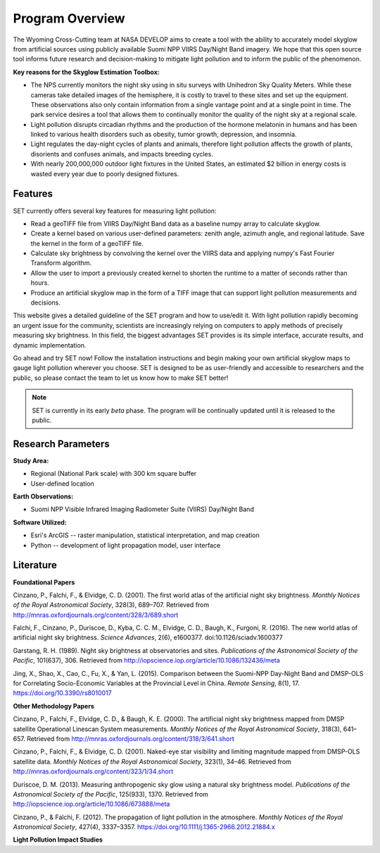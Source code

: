 ====================
**Program Overview**
====================

The Wyoming Cross-Cutting team at NASA DEVELOP aims to create a tool with the ability to accurately model skyglow from artificial sources using publicly available Suomi NPP VIIRS Day/Night Band imagery. We hope that this open source tool informs future research and decision-making to mitigate light pollution and to inform the public of the phenomenon.

.. image:: _static/develop_logo.png
   :scale: 12%
   :align: right

**Key reasons for the Skyglow Estimation Toolbox:**

* The NPS currently monitors the night sky using in situ surveys with Unihedron Sky Quality Meters. While these cameras take detailed images of the hemisphere, it is costly to travel to these sites and set up the equipment. These observations also only contain information from a single vantage point and at a single point in time. The park service desires a tool that allows them to continually monitor the quality of the night sky at a regional scale.
* Light pollution disrupts circadian rhythms and the production of the hormone melatonin in humans and has been linked to various health disorders such as obesity, tumor growth, depression, and insomnia.
* Light regulates the day-night cycles of plants and animals, therefore light pollution affects the growth of plants, disorients and confuses animals, and impacts breeding cycles.
* With nearly 200,000,000 outdoor light fixtures in the United States, an estimated $2 billion in energy costs is wasted every year due to poorly designed fixtures.

**Features**
------------

SET currently offers several key features for measuring light pollution:

* Read a geoTIFF file from VIIRS Day/Night Band data as a baseline numpy array to calculate skyglow.
* Create a kernel based on various user-defined parameters: zenith angle, azimuth angle, and regional latitude. Save the kernel in the form of a geoTIFF file.
* Calculate sky brightness by convolving the kernel over the VIIRS data and applying numpy's Fast Fourier Transform algorithm.
* Allow the user to import a previously created kernel to shorten the runtime to a matter of seconds rather than hours.
* Produce an artificial skyglow map in the form of a TIFF image that can support light pollution measurements and decisions.

This website gives a detailed guideline of the SET program and how to use/edit it. With light pollution rapidly becoming an urgent issue for the community, scientists are increasingly relying on computers to apply methods of precisely measuring sky brightness. In this field, the biggest advantages SET provides is its simple interface, accurate results, and dynamic implementation.

Go ahead and try SET now! Follow the installation instructions and begin making your own artificial skyglow maps to gauge light pollution wherever you choose. SET is designed to be as user-friendly and accessible to researchers and the public, so please contact the team to let us know how to make SET better!

.. note::
   SET is currently in its early *beta* phase. The program will be continually updated until
   it is released to the public.

**Research Parameters**
-----------------------

**Study Area:**

* Regional (National Park scale) with 300 km square buffer
* User-defined location

**Earth Observations:**

* Suomi NPP Visible Infrared Imaging Radiometer Suite (VIIRS) Day/Night Band

**Software Utilized:**

* Esri's ArcGIS -- raster manipulation, statistical interpretation, and map creation
* Python -- development of light propagation model, user interface

**Literature**
--------------

**Foundational Papers**

Cinzano, P., Falchi, F., & Elvidge, C. D. (2001). The first world atlas of the artificial night sky brightness. *Monthly Notices of the Royal Astronomical Society*, 328(3), 689–707. Retrieved from http://mnras.oxfordjournals.org/content/328/3/689.short

Falchi, F., Cinzano, P., Duriscoe, D., Kyba, C. C. M., Elvidge, C. D., Baugh, K., Furgoni, R. (2016). The new world atlas of artificial night sky brightness. *Science Advances*, 2(6), e1600377. doi:10.1126/sciadv.1600377 

Garstang, R. H. (1989). Night sky brightness at observatories and sites. *Publications of the Astronomical Society of the Pacific*, 101(637), 306. Retrieved from http://iopscience.iop.org/article/10.1086/132436/meta

Jing, X., Shao, X., Cao, C., Fu, X., & Yan, L. (2015). Comparison between the Suomi-NPP Day-Night Band and DMSP-OLS for Correlating Socio-Economic Variables at the Provincial Level in China. *Remote Sensing*, 8(1), 17. https://doi.org/10.3390/rs8010017

**Other Methodology Papers**

Cinzano, P., Falchi, F., Elvidge, C. D., & Baugh, K. E. (2000). The artificial night sky brightness mapped from DMSP satellite Operational Linescan System measurements. *Monthly Notices of the Royal Astronomical Society*, 318(3), 641–657. Retrieved from http://mnras.oxfordjournals.org/content/318/3/641.short

Cinzano, P., Falchi, F., & Elvidge, C. D. (2001). Naked-eye star visibility and limiting magnitude mapped from DMSP-OLS satellite data. *Monthly Notices of the Royal Astronomical Society*, 323(1), 34–46. Retrieved from http://mnras.oxfordjournals.org/content/323/1/34.short

Duriscoe, D. M. (2013). Measuring anthropogenic sky glow using a natural sky brightness model. *Publications of the Astronomical Society of the Pacific*, 125(933), 1370. Retrieved from http://iopscience.iop.org/article/10.1086/673888/meta

Cinzano, P., & Falchi, F. (2012). The propagation of light pollution in the atmosphere. *Monthly Notices of the Royal Astronomical Society*, 427(4), 3337–3357. https://doi.org/10.1111/j.1365-2966.2012.21884.x

**Light Pollution Impact Studies**